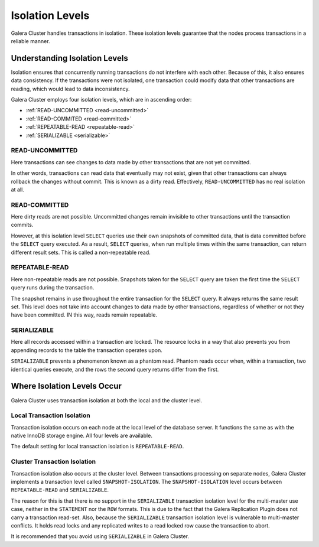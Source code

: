 ====================== 
 Isolation Levels
======================
.. _`isolation-levels`:

Galera Cluster handles transactions in isolation.  These isolation levels guarantee that the nodes process transactions in a reliable manner.

-------------------------------
Understanding Isolation Levels
-------------------------------

Isolation ensures that concurrently running transactions do not interfere with each other.  Because of this, it also ensures data consistency.  If the transactions were not isolated, one transaction could modify data that other transactions are reading, which would lead to data inconsistency.

Galera Cluster employs four isolation levels, which are in ascending order:

- :ref:`READ-UNCOMMITTED <read-uncommitted>`
- :ref:`READ-COMMITED <read-committed>`
- :ref:`REPEATABLE-READ <repeatable-read>`
- :ref:`SERIALIZABLE <serializable>`

^^^^^^^^^^^^^^^^^^^^^^^^
READ-UNCOMMITTED
^^^^^^^^^^^^^^^^^^^^^^^^
.. _`read-uncommitted`:

Here transactions can see changes to data made by other transactions that are not yet committed.  

In other words, transactions can read data that eventually may not exist, given that other transactions can always rollback the changes without commit.  This is known as a dirty read.  Effectively, ``READ-UNCOMMITTED`` has no real isolation at all.

^^^^^^^^^^^^^^^^^^^^^^^^
READ-COMMITTED
^^^^^^^^^^^^^^^^^^^^^^^^
.. _`read-committed`:

Here dirty reads are not possible.  Uncommitted changes remain invisible to other transactions until the transaction commits.  

However, at this isolation level ``SELECT`` queries use their own snapshots of committed data, that is data committed before the ``SELECT`` query executed.  As a result, ``SELECT`` queries, when run multiple times within the same transaction, can return different result sets.  This is called a non-repeatable read.



^^^^^^^^^^^^^^^^^^^^^^^^
REPEATABLE-READ
^^^^^^^^^^^^^^^^^^^^^^^^
.. _`repeatable-read`:

Here non-repeatable reads are not possible.  Snapshots taken for the ``SELECT`` query are taken the first time the ``SELECT`` query runs during the transaction.  

The snapshot remains in use throughout the entire transaction for the ``SELECT`` query.  It always returns the same result set.  This level does not take into account changes to data made by other transactions, regardless of whether or not they have been committed.  IN this way, reads remain repeatable.


^^^^^^^^^^^^^^^^^^^^^^^^
SERIALIZABLE
^^^^^^^^^^^^^^^^^^^^^^^^
.. _`serializable`:

Here all records accessed within a transaction are locked.  The resource locks in a way that also prevents you from appending records to the table the transaction operates upon.

``SERIALIZABLE`` prevents a phenomenon known as a phantom read.  Phantom reads occur when, within a transaction, two identical queries execute, and the rows the second query returns differ from the first.


------------------------------------
Where Isolation Levels Occur
------------------------------------

Galera Cluster uses transaction isolation at both the local and the cluster level.

^^^^^^^^^^^^^^^^^^^^^^^^^^^^
Local Transaction Isolation
^^^^^^^^^^^^^^^^^^^^^^^^^^^^
.. _`local-isolation`:

Transaction isolation occurs on each node at the local level of the database server.  It functions the same as with the native InnoDB storage engine.  All four levels are available.

The default setting for local transaction isolation is ``REPEATABLE-READ``.

^^^^^^^^^^^^^^^^^^^^^^^^^^^^^^
Cluster Transaction Isolation
^^^^^^^^^^^^^^^^^^^^^^^^^^^^^^
.. _`cluster-isolation`:

Transaction isolation also occurs at the cluster level.  Between transactions processing on separate nodes, Galera Cluster implements a transaction level called ``SNAPSHOT-ISOLATION``.  The ``SNAPSHOT-ISOLATION`` level occurs between ``REPEATABLE-READ`` and ``SERIALIZABLE``.

The reason for this is that there is no support in the ``SERIALIZABLE`` transaction isolation level for the multi-master use case, neither in the ``STATEMENT`` nor the ``ROW`` formats.  This is due to the fact that the Galera Replication Plugin does not carry a transaction read-set.  Also, because the ``SERIALIZABLE`` transaction isolation level is vulnerable to multi-master conflicts.  It holds read locks and any replicated writes to a read locked row cause the transaction to abort.  

It is recommended that you avoid using ``SERIALIZABLE`` in Galera Cluster.

.. |---|   unicode:: U+2014 .. EM DASH
   :trim:

